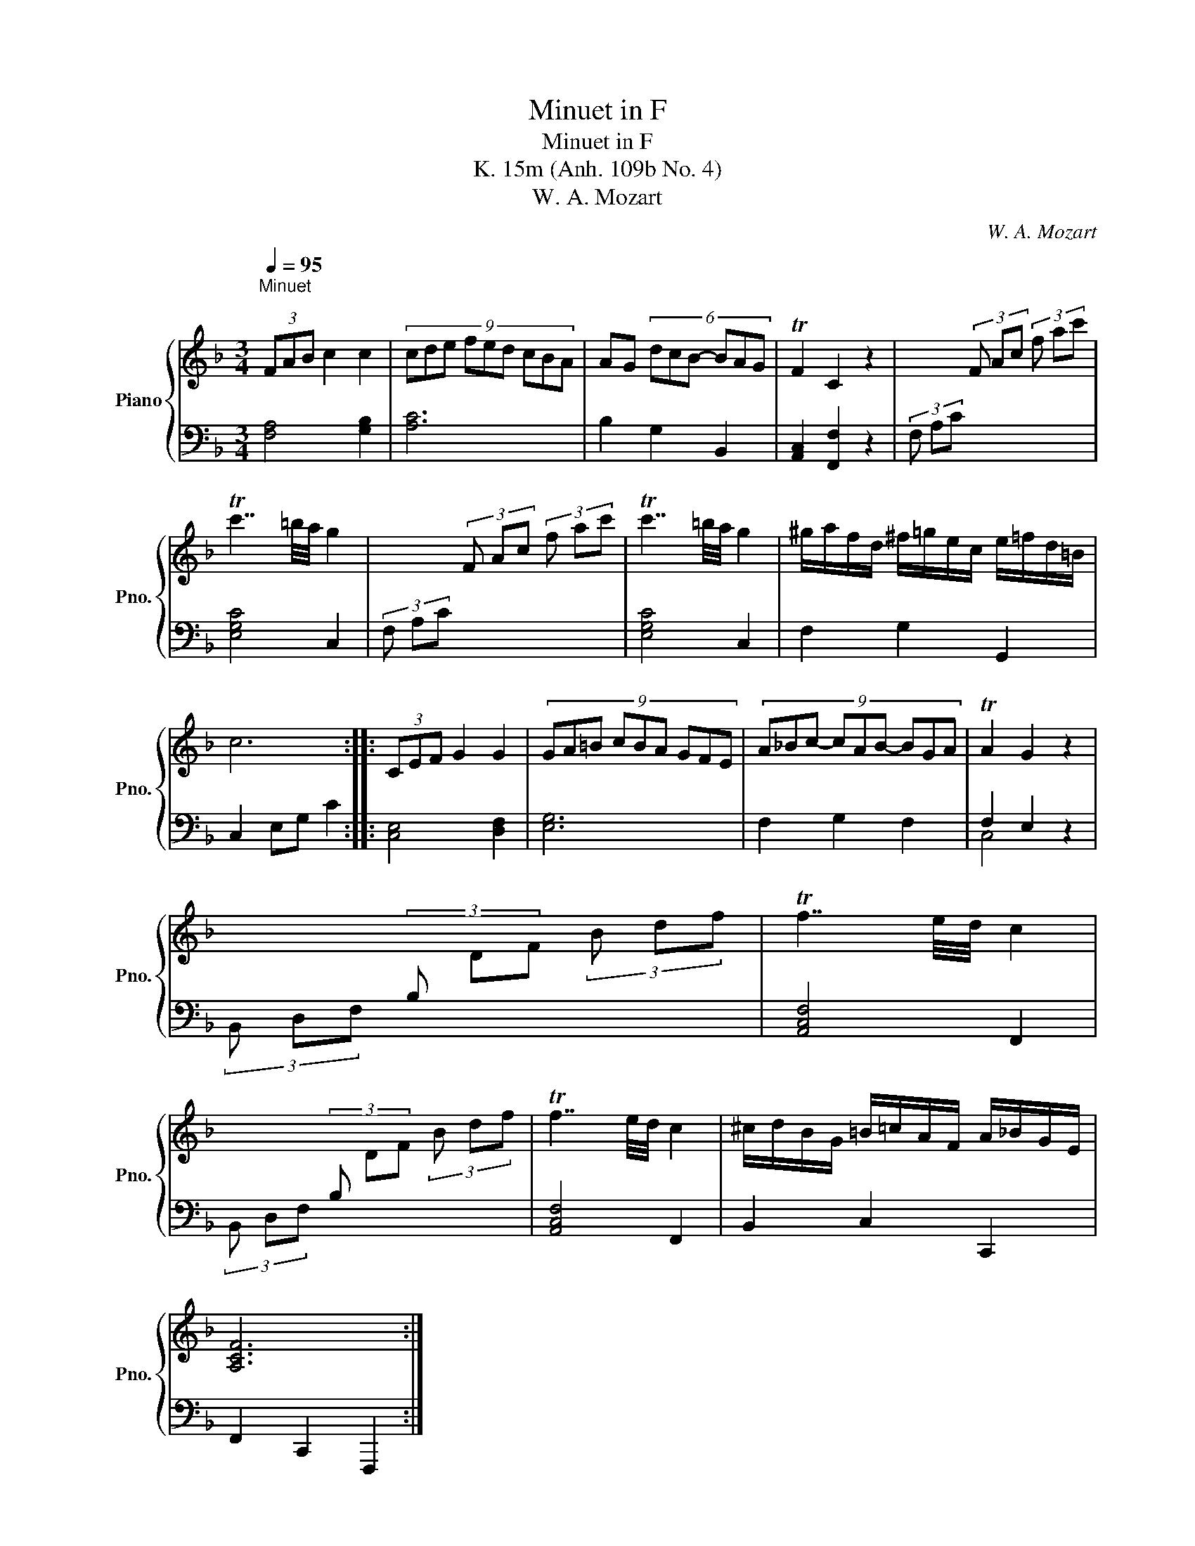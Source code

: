 X:1
T:Minuet in F
T:Minuet in F
T:K. 15m (Anh. 109b No. 4) 
T:W. A. Mozart
C:W. A. Mozart
%%score { 1 | ( 2 3 ) }
L:1/8
Q:1/4=95
M:3/4
K:F
V:1 treble nm="Piano" snm="Pno."
V:2 bass 
V:3 bass 
V:1
"^Minuet\n" (3FAB c2 c2 | (9:6:9cde fed cBA | AG (6:4:6dcB- BAG | TF2 C2 z2 | x2 (3F Ac (3f ac' | %5
 Tc'7/2 =b/4a/4 g2 | x2 (3F Ac (3f ac' | Tc'7/2 =b/4a/4 g2 | ^g/a/f/d/ ^f/=g/e/c/ e/=f/d/=B/ | %9
 c6 :: (3CEF G2 G2 | (9:6:9GA=B cBA GFE | (9:6:9A_Bc- cAB- BGA | TA2 G2 z2 | %14
 x2[I:staff +1] (3B,[I:staff -1] DF (3B df | Tf7/2 e/4d/4 c2 | %16
 x2[I:staff +1] (3B,[I:staff -1] DF (3B df | Tf7/2 e/4d/4 c2 | ^c/d/B/G/ =B/=c/A/F/ A/_B/G/E/ | %19
 [A,CF]6 :| %20
V:2
 [F,A,]4 [G,B,]2 | [A,C]6 | B,2 G,2 B,,2 | [A,,C,]2 [F,,F,]2 z2 | (3F, A,C x4 | [E,G,C]4 C,2 | %6
 (3F, A,C x4 | [E,G,C]4 C,2 | F,2 G,2 G,,2 | C,2 E,G, C2 :: [C,E,]4 [D,F,]2 | [E,G,]6 | %12
 F,2 G,2 F,2 | F,2 E,2 z2 | (3B,, D,F, x4 | [A,,C,F,]4 F,,2 | (3B,, D,F, x4 | [A,,C,F,]4 F,,2 | %18
 B,,2 C,2 C,,2 | F,,2 C,,2 F,,,2 :| %20
V:3
 x6 | x6 | x6 | x6 | x6 | x6 | x6 | x6 | x6 | x6 :: x6 | x6 | x6 | C,4 x2 | x6 | x6 | x6 | x6 | %18
 x6 | x6 :| %20

